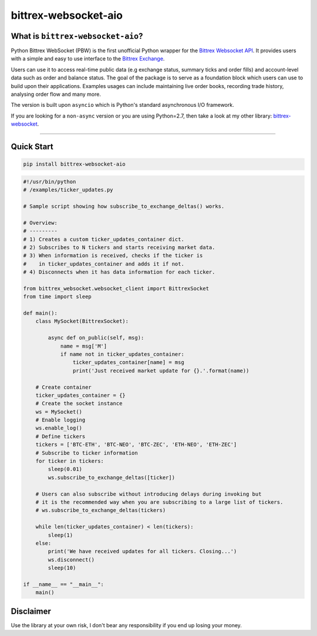 |logo| bittrex-websocket-aio
============================

|pypi-v| |pypi-pyversions| |pypi-l| |pypi-wheel|

.. |pypi-v| image:: https://img.shields.io/pypi/v/bittrex-websocket-aio.svg
    :target: https://pypi.python.org/pypi/bittrex-websocket-aio

.. |pypi-pyversions| image:: https://img.shields.io/pypi/pyversions/bittrex-websocket-aio.svg
    :target: https://pypi.python.org/pypi/bittrex-websocket-aio

.. |pypi-l| image:: https://img.shields.io/pypi/l/bittrex-websocket-aio.svg
    :target: https://pypi.python.org/pypi/bittrex-websocket-aio

.. |pypi-wheel| image:: https://img.shields.io/pypi/wheel/bittrex-websocket-aio.svg
    :target: https://pypi.python.org/pypi/bittrex-websocket-aio

.. |logo| image:: /resources/py_btrx.svg
    :width: 60px

What is ``bittrex-websocket-aio``?
----------------------------------
Python Bittrex WebSocket (PBW) is the first unofficial Python wrapper for
the `Bittrex Websocket API <https://github.com/Bittrex/bittrex.github.io>`_.
It provides users with a simple and easy to use interface to the `Bittrex Exchange <https://bittrex.com>`_.

Users can use it to access real-time public data (e.g exchange status, summary ticks and order fills) and account-level data such as order and balance status. The goal of the package is to serve as a foundation block which users can use to build upon their applications. Examples usages can include maintaining live order books, recording trade history, analysing order flow and many more.

The version is built upon ``asyncio`` which is Python's standard asynchronous I/O framework.

If you are looking for a ``non-async`` version or you are using Python=2.7, then take a look at my other library: `bittrex-websocket <https://github.com/slazarov/python-bittrex-websocket>`_.

--------------


Quick Start
-----------
.. code:: bash

    pip install bittrex-websocket-aio

.. code:: python

    #!/usr/bin/python
    # /examples/ticker_updates.py

    # Sample script showing how subscribe_to_exchange_deltas() works.

    # Overview:
    # ---------
    # 1) Creates a custom ticker_updates_container dict.
    # 2) Subscribes to N tickers and starts receiving market data.
    # 3) When information is received, checks if the ticker is
    #    in ticker_updates_container and adds it if not.
    # 4) Disconnects when it has data information for each ticker.

    from bittrex_websocket.websocket_client import BittrexSocket
    from time import sleep

    def main():
        class MySocket(BittrexSocket):

            async def on_public(self, msg):
                name = msg['M']
                if name not in ticker_updates_container:
                    ticker_updates_container[name] = msg
                    print('Just received market update for {}.'.format(name))

        # Create container
        ticker_updates_container = {}
        # Create the socket instance
        ws = MySocket()
        # Enable logging
        ws.enable_log()
        # Define tickers
        tickers = ['BTC-ETH', 'BTC-NEO', 'BTC-ZEC', 'ETH-NEO', 'ETH-ZEC']
        # Subscribe to ticker information
        for ticker in tickers:
            sleep(0.01)
            ws.subscribe_to_exchange_deltas([ticker])

        # Users can also subscribe without introducing delays during invoking but
        # it is the recommended way when you are subscribing to a large list of tickers.
        # ws.subscribe_to_exchange_deltas(tickers)

        while len(ticker_updates_container) < len(tickers):
            sleep(1)
        else:
            print('We have received updates for all tickers. Closing...')
            ws.disconnect()
            sleep(10)

    if __name__ == "__main__":
        main()

Disclaimer
----------
Use the library at your own risk, I don't bear any responsibility if you end up losing your money.
